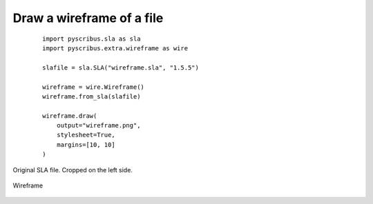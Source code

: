 Draw a wireframe of a file
--------------------------

  ::

   import pyscribus.sla as sla
   import pyscribus.extra.wireframe as wire

   slafile = sla.SLA("wireframe.sla", "1.5.5")

   wireframe = wire.Wireframe()
   wireframe.from_sla(slafile)

   wireframe.draw(
       output="wireframe.png",
       stylesheet=True,
       margins=[10, 10]
   )

.. figure:: ../_static/wireframe_in.png
   :align: center
   :scale: 15%

   Original SLA file. Cropped on the left side.

.. figure:: ../_static/wireframe_out.png
   :align: center
   :scale: 15%

   Wireframe
